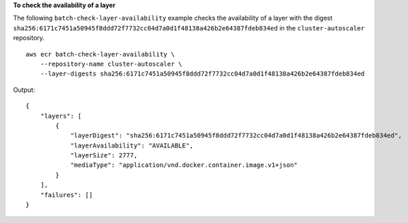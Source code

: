 **To check the availability of a layer**

The following ``batch-check-layer-availability`` example checks the availability of a layer with the digest ``sha256:6171c7451a50945f8ddd72f7732cc04d7a0d1f48138a426b2e64387fdeb834ed`` in the ``cluster-autoscaler`` repository. ::

    aws ecr batch-check-layer-availability \
        --repository-name cluster-autoscaler \
        --layer-digests sha256:6171c7451a50945f8ddd72f7732cc04d7a0d1f48138a426b2e64387fdeb834ed
  
Output::

    {
        "layers": [
            {
                "layerDigest": "sha256:6171c7451a50945f8ddd72f7732cc04d7a0d1f48138a426b2e64387fdeb834ed",
                "layerAvailability": "AVAILABLE",
                "layerSize": 2777,
                "mediaType": "application/vnd.docker.container.image.v1+json"
            }
        ],
        "failures": []
    }
